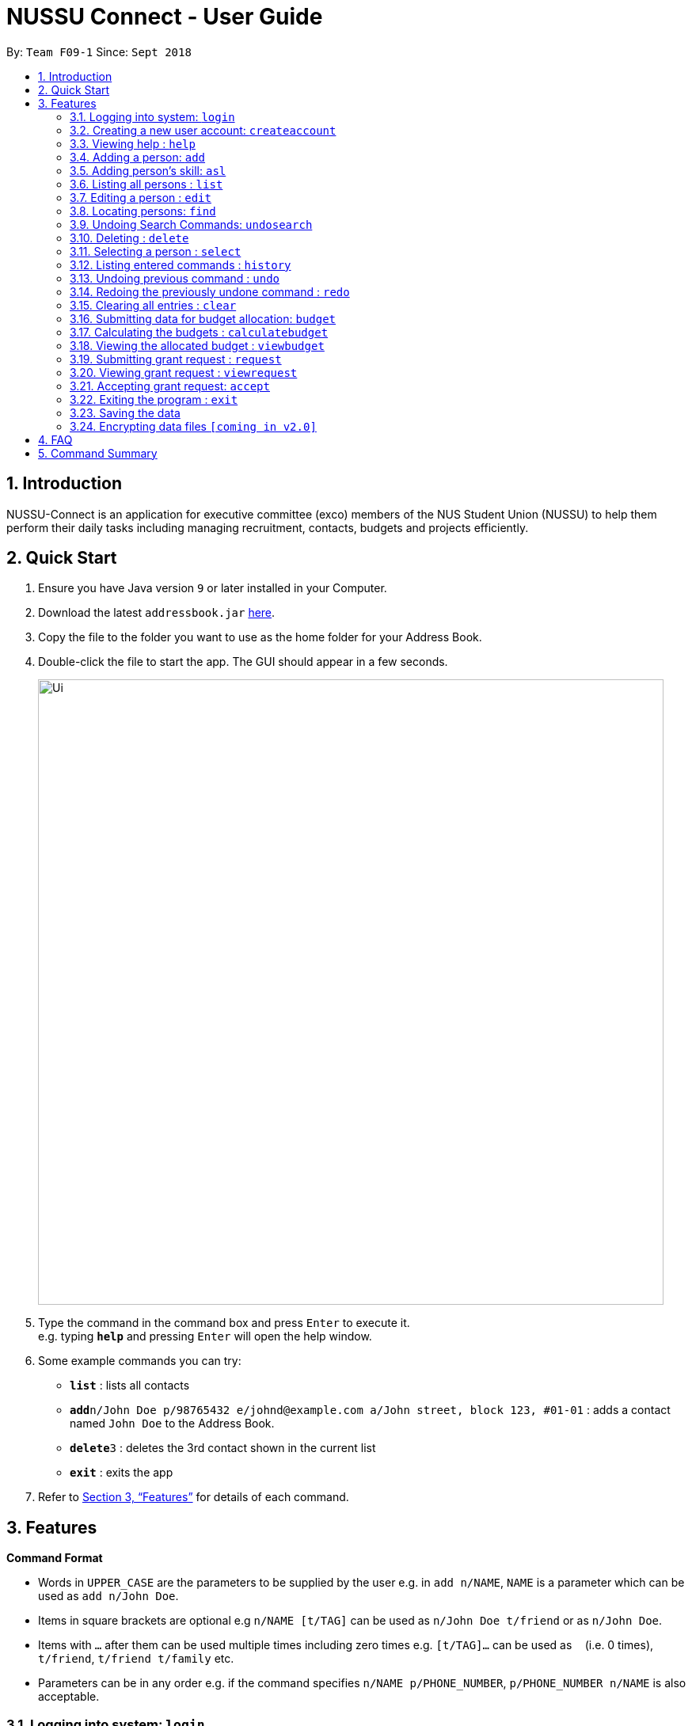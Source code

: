 ﻿= NUSSU Connect - User Guide
:site-section: UserGuide
:toc:
:toc-title:
:toc-placement: preamble
:sectnums:
:imagesDir: images
:stylesDir: stylesheets
:xrefstyle: full
:experimental:
ifdef::env-github[]
:tip-caption: :bulb:
:note-caption: :information_source:
endif::[]
:repoURL: https://github.com/CS2113-AY1819S1-F09-1/main


By: `Team F09-1`      Since: `Sept 2018`

== Introduction

NUSSU-Connect is an application for executive committee (exco) members of the NUS Student Union (NUSSU) to help them perform their daily tasks including managing recruitment, contacts, budgets and projects efficiently.

== Quick Start

.  Ensure you have Java version `9` or later installed in your Computer.
.  Download the latest `addressbook.jar` link:{repoURL}/releases[here].
.  Copy the file to the folder you want to use as the home folder for your Address Book.
.  Double-click the file to start the app. The GUI should appear in a few seconds.
+
image::Ui.png[width="790"]
+
.  Type the command in the command box and press kbd:[Enter] to execute it. +
e.g. typing *`help`* and pressing kbd:[Enter] will open the help window.
.  Some example commands you can try:

* *`list`* : lists all contacts
* **`add`**`n/John Doe p/98765432 e/johnd@example.com a/John street, block 123, #01-01` : adds a contact named `John Doe` to the Address Book.
* **`delete`**`3` : deletes the 3rd contact shown in the current list
* *`exit`* : exits the app

.  Refer to <<Features>> for details of each command.

[[Features]]
== Features

====
*Command Format*

* Words in `UPPER_CASE` are the parameters to be supplied by the user e.g. in `add n/NAME`, `NAME` is a parameter which can be used as `add n/John Doe`.
* Items in square brackets are optional e.g `n/NAME [t/TAG]` can be used as `n/John Doe t/friend` or as `n/John Doe`.
* Items with `…`​ after them can be used multiple times including zero times e.g. `[t/TAG]...` can be used as `{nbsp}` (i.e. 0 times), `t/friend`, `t/friend t/family` etc.
* Parameters can be in any order e.g. if the command specifies `n/NAME p/PHONE_NUMBER`, `p/PHONE_NUMBER n/NAME` is also acceptable.
====

// tag::logincreateaccount[]
=== Logging into system: `login`

Logs into application using relevant credentials. +
Format: `login USERID PASSWORD ROLE`

****
* USERID refers to student matriculation number
* PASSWORD refers to the password associated with the existing account
* ROLE refers to the role in NUSSU associated with the existing account
* The USERID must be in the `X1234567X` format, where X can only be upper case letter alphabets, and there must be exactly 7 digits between the two `X`
* USERID must belong to an existing account
* ROLE can only contain lower-case letter alphabets, and be only either `member`, `president` or `treasurer`
* There must be at least 1 space between USERID and PASSWORD, and between PASSWORD and ROLE
* There must be at least 1 space between `login` keyword and USERID
* The 3 parameters, USERID, PASSWORD and ROLE must be present in user input during the login process
* There must not be any additional unnecessary parameters in user input during the login process
* There must not be any spaces in USERID, PASSWORD and ROLE
****

Examples:

* `login A1234567M zaq1xsw2cde3 president` +
Logs into Address book with user ID as A1234567M, password as zaq1xsw2cde3 and role as president.

image::DefaultAccountDetails.PNG[width="300"]

[NOTE]
====
The default account login details for logging in when the application is launched for the very first time, can be illustrated in the picture
below. Enter the login details shown in the picture exactly, as all the login parameters are case-sensitive. Thus, any difference
in casing between the actual and expected input characters will lead to failure in logging into the application.
====
image::DefaultAccountDetails.PNG[width="300"]

[NOTE]
====
After the user logs in successfully, they should expect to see the main window of the application as shown below.
====
image::LoginSuccess.png[width="300"]

[NOTE]
====
If the user is unable to log in successfully, they should expect to see the login input field in a pop-up box again, asking the user
to input their login credentials again.
====
image::BlankLoginInput.png[width="300"]

[NOTE]
====
User Id, Password and Role inputs are all case-sensitive!
====

=== Creating a new user account: `createaccount`

Creates a new user account in the address book. +
Format: `createaccount USERID PASSWORD ROLE`

****
* USERID refers to student matriculation number
* PASSWORD refers to any desired passphrases the new user wishes to have
* ROLE refers to the role in NUSSU associated with the existing account
* The USERID must be in the `X1234567X` format, where X can only be upper-case letter alphabets, and there must be exactly 7 digits between the two `X`
* USERID must not belong to an existing account
* ROLE can only contain lower-case letter alphabets, and be only either `member`, `president` or `treasurer`
* There must be at least 1 space between USERID and PASSWORD, and between PASSWORD and ROLE
* There must be at least 1 space between `createaccount` keyword and USERID
* The 3 parameters, USERID, PASSWORD and ROLE must be present in user input during the account creation process
* There must not be any additional unnecessary parameters in user input during the account creation process
* There must not be any spaces in USERID, PASSWORD and ROLE
****

Examples:

* `createaccount A1234569M zaq1xsw2cde3 member` +
Creates a new account with user ID as A1234569M, password as zaq1xsw2cde3 and role as member in the address book.
The image below shows the outcome of a successful creation of a new account.

image::CreateAccountSuccess.PNG[width="300"]

The image below shows the outcome of an unsuccessful creation of a new account due to an account already existing.

image::CreateAccountFailure.PNG[width="300"]
// end::logincreateaccount[]

=== Viewing help : `help`

Format: `help`

=== Adding a person: `add`

Adds a person to the address book +
Format: `add n/NAME p/PHONE_NUMBER e/EMAIL a/ADDRESS [t/TAG]...`

[TIP]
A person can have any number of tags (including 0)

Examples:

* `add n/John Doe p/98765432 e/johnd@example.com a/John street, block 123, #01-01`
* `add n/Betsy Crowe t/friend e/betsycrowe@example.com a/Newgate Prison p/1234567 t/criminal`

=== Adding person's skill: `asl`

Edits a person's skill in the address book.

Format: `asl INDEX s/SKILL l/SKILL_LEVEL`

Examples:

* `asl 2 s/Photography l/30`
* `asl 4 s/Java l/40`


=== Listing all persons : `list`

Shows a list of all persons in the address book. +
Format: `list`

=== Editing a person : `edit`

Edits an existing person in the address book. +
Format: `edit INDEX [n/NAME] [p/PHONE] [e/EMAIL] [a/ADDRESS] [t/TAG]...`

****
* Edits the person at the specified `INDEX`. The index refers to the index number shown in the displayed person list. The index *must be a positive integer* 1, 2, 3, ...
* At least one of the optional fields must be provided.
* Existing values will be updated to the input values.
* When editing tags, the existing tags of the person will be removed i.e adding of tags is not cumulative.
* You can remove all the person's tags by typing `t/` without specifying any tags after it.
****

Examples:

* `edit 1 p/91234567 e/johndoe@example.com` +
Edits the phone number and email address of the 1st person to be `91234567` and `johndoe@example.com` respectively.
* `edit 2 n/Betsy Crower t/` +
Edits the name of the 2nd person to be `Betsy Crower` and clears all existing tags.

// tag::find[]
=== Locating persons: `find`

Finds persons in the displayed list whose names/tags contain any of the given keywords. +
Format: `find [\tag] [\exclude] KEYWORD [MORE_KEYWORDS]`

****
* The search is case insensitive. e.g `hans` will match `Hans`
* The order of the keywords does not matter. e.g. `Hans Bo` will match `Bo Hans`
* Only full words will be matched e.g. `Han` will not match `Hans`
* For back-to-back find commands, the most recent find command will search according to the previous find command
* The `\exclude` option will exclude any names/tags with the specified keywords
****

Examples:

* `find John` +
* `find John` +
Returns `john` and `John Doe`
* `find Betsy Tim John` +
Returns any person having names `Betsy`, `Tim`, or `John`
* `find \exclude Tom` +
Returns any person without the name `Tom`.

* `find \tag President` +
Returns any person with the tag `President`
* `find \tag President Vice_President` +
Returns any person with the tag `President` OR `Vice_President`.
* `find \tag \exclude President` +
Returns any person without the tag `President`.
====
**Search Pruning feature with find commands:**

With the introduction of v1.1, NUSSU Connect now includes a Search Pruning feature that helps you
trim the list of contacts with every successive find command. This lets you search through the list
of contacts in a much more intuitive manner without the hassle of typing a long single line command that is
usually error-prone.

The concept of the Search Pruning feature will be further illustrated below.
****
*Assume that the original list of contacts contains the following 3 persons.*

image::InitialList.png[align="left"]

*After executing the command `find \tag VIP`* +
*the displayed list will now contain 2 persons, both with the tag 'VIP'*

image::SecondList.png[align="left"]

*Executing another command `find \tag President`* +
*will filter according to the previous displayed list instead of the original list* +
*The displayed list now contains only 1 person with the tag 'President'* +

image::ThirdList.png[align="left"]
****
====

=== Undoing Search Commands: `undosearch`

Restores the displayed list to the state before you perform your most recent find command +
Format: `undosearch`
****
* To be used together with Search Pruning feature
****
// end::find[]

=== Deleting : `delete`

Deletes a specific person from the address book. +
Format: `delete [-a all] [INDEX]`

****
* Deletes the person at the specified `INDEX`.
* The index refers to the index number shown in the displayed person list.
* The index *must be a positive integer* 1, 2, 3, ...
* If -a option is selected, all contacts on the list will be deleted and INDEX will be ignored.
****

Examples:

* `list` +
`delete 2` +
Deletes the 2nd person in the address book.
* `find Betsy` +
`delete 1` +
Deletes the 1st person in the results of the `find` command.
* `list` +
`delete -a` +
Deletes everyone in the results of the `find` command.


=== Selecting a person : `select`

Selects the person identified by the index number used in the displayed person list. +
Format: `select INDEX`

****
* Selects the person and loads the Google search page the person at the specified `INDEX`.
* The index refers to the index number shown in the displayed person list.
* The index *must be a positive integer* `1, 2, 3, ...`
****

Examples:

* `list` +
`select 2` +
Selects the 2nd person in the address book.
* `find Betsy` +
`select 1` +
Selects the 1st person in the results of the `find` command.

=== Listing entered commands : `history`

Lists all the commands that you have entered in reverse chronological order. +
Format: `history`

[NOTE]
====
Pressing the kbd:[&uarr;] and kbd:[&darr;] arrows will display the previous and next input respectively in the command box.
====

// tag::undoredo[]
=== Undoing previous command : `undo`

Restores the address book to the state before the previous _undoable_ command was executed. +
Format: `undo`

[NOTE]
====
Undoable commands: those commands that modify the address book's content (`add`, `delete`, `edit` and `clear`).
====

Examples:

* `delete 1` +
`list` +
`undo` (reverses the `delete 1` command) +

* `select 1` +
`list` +
`undo` +
The `undo` command fails as there are no undoable commands executed previously.

* `delete 1` +
`clear` +
`undo` (reverses the `clear` command) +
`undo` (reverses the `delete 1` command) +

=== Redoing the previously undone command : `redo`

Reverses the most recent `undo` command. +
Format: `redo`

Examples:

* `delete 1` +
`undo` (reverses the `delete 1` command) +
`redo` (reapplies the `delete 1` command) +

* `delete 1` +
`redo` +
The `redo` command fails as there are no `undo` commands executed previously.

* `delete 1` +
`clear` +
`undo` (reverses the `clear` command) +
`undo` (reverses the `delete 1` command) +
`redo` (reapplies the `delete 1` command) +
`redo` (reapplies the `clear` command) +
// end::undoredo[]

=== Clearing all entries : `clear`

Clears all entries from the address book. +
Format: `clear`

=== Submitting data for budget allocation: `budget`

Submits the data about number of events, expected turnout etc. +
Format: `budget c/CLUB NAME t/TURNOUT e/NUMBER OF EVENTS`

Example: +
`budget c/Computing Club t/200 e/5`

=== Calculating the budgets : `calculatebudget`

Calculates the budgets for all the clubs in the address book using the total available budget
Format: `calculatebudget b/TOTAL AVAILABLE BUDGET IN SGD`

Example: +
`calculatebudget b/50000`

=== Viewing the allocated budget : `viewbudget`

Shows all the allocated budgets to the user +
Format: `viewbudget`

=== Submitting grant request : `request`

Submits data about amount of grant needed, the reason and tags the importance level
Format: `request m/AMOUNT r/REASON t/IMPORTANCE LEVEL`

Example: +
`request m/1000 r/for booking auditorium t/medium` +

=== Viewing grant request : `viewrequest`
Shows a list of all the grant request sorted by order of importance, and if there is a tie, by descending order of amount requested. +
Format: `viewrequest`

=== Accepting grant request: `accept`

Approves a specific grant request from the list of grants.
Format: `accept [-a all] [INDEX]`

****
* Approves the request at the specified `INDEX`.
* The index refers to the index number shown in the displayed requests list.
* The index *must be a positive integer* 1, 2, 3, ...
* If -a option is selected, all requests on the list will be approved and INDEX will be ignored.
****
Example:

* `viewrequest` +
`accept 2` +
Approves the 2nd request in the list of grant requests.
* `viewrequest` +
`accept -a` +
Approves all the requests in the list.

=== Exiting the program : `exit`

Exits the program. +
Format: `exit`

=== Saving the data

Address book data are saved in the hard disk automatically after any command that changes the data. +
There is no need to save manually.

// tag::dataencryption[]
=== Encrypting data files `[coming in v2.0]`

_{explain how the user can enable/disable data encryption}_
// end::dataencryption[]

== FAQ

*Q*: How do I transfer my data to another Computer? +
*A*: Install the app in the other computer and overwrite the empty data file it creates with the file that contains the data of your previous Address Book folder.

== Command Summary

* *Login* : `login USERID PASSWORD ROLE`
e.g. `login A1234567M zaq1xsw2cde3 member`
* *Create Account* : `createaccount USERID PASSWORD ROLE` +
e.g. `createaccount A1234567M zaq1xsw2cde3 member`
* *Add* `add n/NAME p/PHONE_NUMBER e/EMAIL a/ADDRESS [t/TAG]...` +
* *Clear* : `clear`
* *Delete* : `delete [-a all][INDEX]` +
e.g. `delete 3`
* *Edit* : `edit INDEX [n/NAME] [p/PHONE_NUMBER] [e/EMAIL] [a/ADDRESS] [t/TAG]...` +
e.g. `edit 2 n/James Lee e/jameslee@example.com`
* *Find* : `find [\tag] [\exclude] KEYWORD [MORE_KEYWORDS]` +
e.g. `find James Jake` +
e.g `find \tag President`
* *List* : `list`
* *Help* : `help`
* *Select* : `select INDEX` +
e.g.`select 2`
* *History* : `history`
* *Undo* : `undo`
* *Redo* : `redo`
* *Submitting data for budget* : `budget c/CLUB NAME t/TURNOUT e/NUMBER OF EVENTS` +
e.g. `budget c/Computing Club t/200 e/5`
* *Calculating budgets* : `calculatebudget b/TOTAL AVAILABLE BUDGET IN SGD` +
e.g. `calculatebudget b/50000`
* *Viewing all the budgets* : `viewbudget`
* *Submitting grant request* : request m/AMOUNT r/REASON t/IMPORTANCE LEVEL` +
e.g. `request m/1000 r/for booking auditorium t/medium`
* *Viewing grant request* : `viewrequest`
* *Accepting a grant request* : `accept [-a all] [INDEX]` +
e.g. `viewrequest` +
       `accept 2` +
e.g. `viewrequest` +
     `accept -a`

